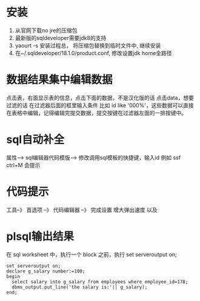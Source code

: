 * 安装
  1. 从官网下载no jre的压缩包
  2. 最新版的sqldeveloper需要jdk8的支持
  3. yaourt -s 安装过程总， 将压缩包替换到临时文件中, 继续安装
  4. 在~/.sqldeveloper/18.1.0/product.conf, 修改设置jdk home全路径
* 数据结果集中编辑数据
  点击表，右面显示表的信息，点击下面的数据，不是汉化版的话 点击data，想要过滤的话 在过滤器后面的框里输入条件  比如  id like '000%'，这些数据可以直接在表格中编辑，记得编辑完提交数据，提交按键在过滤器左面的一排按键中。
* sql自动补全
  属性--> sql编辑器代码模版-->
 修改调用sql模板的快捷键，输入id 例如 ssf ctrl+M 会提示
* 代码提示
 工具--》 首选项 --》 代码编辑器 --》 完成设置  增大弹出速度 以及 
* plsql输出结果
  在 sql worksheet 中，执行一个 block 之前，执行 set serveroutput on;
  #+BEGIN_EXAMPLE
    set serveroutput on;
    declare g_salary number:=100;
    begin
      select salary into g_salary from employees where employee_id=178;
      dbms_output.put_line('the salary is:'|| g_salary);
    end;
  #+END_EXAMPLE
